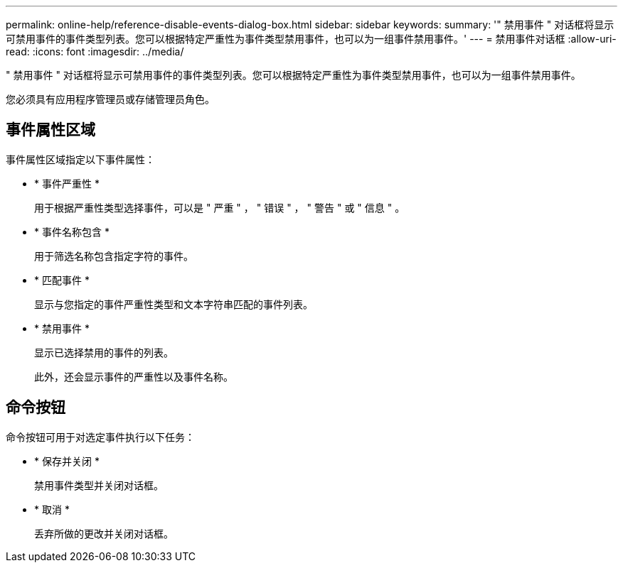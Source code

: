 ---
permalink: online-help/reference-disable-events-dialog-box.html 
sidebar: sidebar 
keywords:  
summary: '" 禁用事件 " 对话框将显示可禁用事件的事件类型列表。您可以根据特定严重性为事件类型禁用事件，也可以为一组事件禁用事件。' 
---
= 禁用事件对话框
:allow-uri-read: 
:icons: font
:imagesdir: ../media/


[role="lead"]
" 禁用事件 " 对话框将显示可禁用事件的事件类型列表。您可以根据特定严重性为事件类型禁用事件，也可以为一组事件禁用事件。

您必须具有应用程序管理员或存储管理员角色。



== 事件属性区域

事件属性区域指定以下事件属性：

* * 事件严重性 *
+
用于根据严重性类型选择事件，可以是 " 严重 " ， " 错误 " ， " 警告 " 或 " 信息 " 。

* * 事件名称包含 *
+
用于筛选名称包含指定字符的事件。

* * 匹配事件 *
+
显示与您指定的事件严重性类型和文本字符串匹配的事件列表。

* * 禁用事件 *
+
显示已选择禁用的事件的列表。

+
此外，还会显示事件的严重性以及事件名称。





== 命令按钮

命令按钮可用于对选定事件执行以下任务：

* * 保存并关闭 *
+
禁用事件类型并关闭对话框。

* * 取消 *
+
丢弃所做的更改并关闭对话框。


